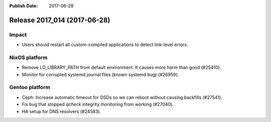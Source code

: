 :Publish Date: 2017-06-28

Release 2017_014 (2017-06-28)
-----------------------------

Impact
^^^^^^

* Users should restart all custom-compiled applications to detect link-level
  errors.


NixOS platform
^^^^^^^^^^^^^^

* Remove LD_LIBRARY_PATH from default environment. It causes more harm than good
  (#25410).
* Monitor for corrupted systemd journal files (known systemd bug) (#26959).


Gentoo platform
^^^^^^^^^^^^^^^

* Ceph: Increase automatic timeout for OSDs so we can reboot without causing
  backfills (#27541).
* Fix bug that stopped `qcheck` integrity monitoring from working (#27040).
* HA setup for DNS resolvers (#24583).


.. vim: set spell spelllang=en:
